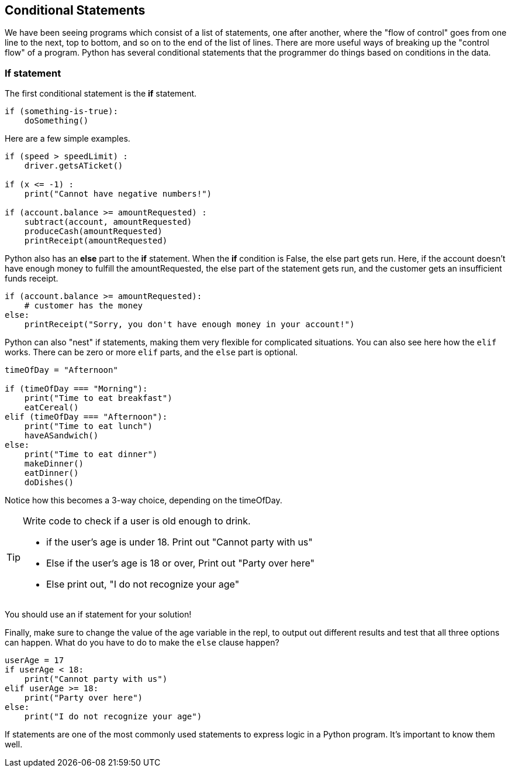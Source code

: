
== Conditional Statements

We have been seeing programs which consist of a list of statements, one after another, where the "flow of control" goes from one line to the next, top to bottom, and so on to the end of the list of lines.
There are more useful ways of breaking up the "control flow" of a program. Python has several conditional statements that the programmer do things based on conditions in the data. 

=== If statement

The first conditional statement  is the *if* statement.

[source]
----
if (something-is-true):
    doSomething()
----

Here are a few simple examples.

[source]
----
if (speed > speedLimit) :
    driver.getsATicket()

if (x <= -1) :
    print("Cannot have negative numbers!")

if (account.balance >= amountRequested) :
    subtract(account, amountRequested)
    produceCash(amountRequested)
    printReceipt(amountRequested)
----

Python also has an *else* part to the *if* statement. When the *if* condition is False, the else part gets run. Here, if the account doesn't have enough money to fulfill the amountRequested, the else part of the statement gets run, and the customer gets an insufficient funds receipt.

[source]
----
if (account.balance >= amountRequested):
    # customer has the money
else:
    printReceipt("Sorry, you don't have enough money in your account!")
----

Python can also "nest" if statements, making them very flexible for complicated situations. You can also see here how the `elif` works.
There can be zero or more `elif` parts, and the `else` part is optional. 

[source]
----
timeOfDay = "Afternoon"

if (timeOfDay === "Morning"):
    print("Time to eat breakfast")
    eatCereal()
elif (timeOfDay === "Afternoon"):
    print("Time to eat lunch")
    haveASandwich()
else:
    print("Time to eat dinner")
    makeDinner()
    eatDinner()
    doDishes()
----

Notice how this becomes a 3-way choice, depending on the timeOfDay.

[TIP]
====
Write code to check if a user is old enough to drink.

* if the user's age is under 18. Print out "Cannot party with us"
* Else if the user's age is 18 or over, Print out "Party over here"
* Else print out, "I do not recognize your age"
====
You should use an if statement for your solution!

Finally, make sure to change the value of the age variable in the repl, to output out different results and test that all three options can happen. What do you have to do to make the `else` clause happen?

[source]
----
userAge = 17
if userAge < 18:
    print("Cannot party with us")
elif userAge >= 18:
    print("Party over here")
else:
    print("I do not recognize your age")
----

If statements are one of the most commonly used statements to express logic in a Python program. It's important to know them well.



